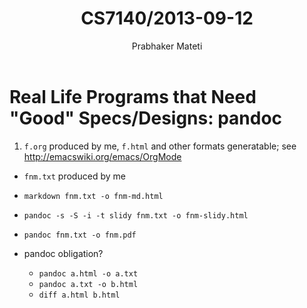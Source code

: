 
# -*- mode: org -*-
# -*- org-export-html-postamble:t; -*-
#+TITLE:CS7140/2013-09-12
#+AUTHOR: Prabhaker Mateti
#+OPTIONS: toc:t
#+LINK_HOME: ../../
#+LINK_UP: ../../Lectures
#+DESCRIPTION: CS7140 Software Engineering Lecture
#+STYLE: <style> @media screen {BODY {margin: 10%} }</style>
#+BIND: org-export-html-preamble-format (("en" "<a href=\"http://cecs.wright.edu/~pmateti/Courses/7140/\">CS 7140 Advanced Software Engineering</a>"))
#+BIND: org-export-html-postamble-format (("en" "<hr size=1>Copyright &copy; 2013 %e &bull; <a href=\"http://www.wright.edu/~pmateti\">www.wright.edu/~pmateti</a>"))

* Real Life Programs that Need "Good" Specs/Designs: pandoc

1.  =f.org=
    produced by me,
    =f.html= and other formats generatable;
    see http://emacswiki.org/emacs/OrgMode


+ =fnm.txt=
    produced by me  

+ =markdown fnm.txt -o fnm-md.html=
 
+ =pandoc -s -S -i -t slidy fnm.txt -o fnm-slidy.html=

+ =pandoc fnm.txt -o fnm.pdf=

+ pandoc obligation?  
    + =pandoc a.html -o a.txt=
    + =pandoc a.txt -o b.html= 
    + =diff a.html b.html=
